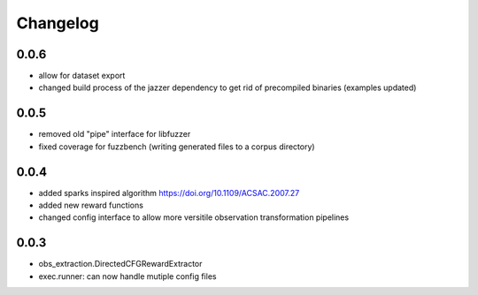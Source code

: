 Changelog
=========

0.0.6
-----
- allow for dataset export
- changed build process of the jazzer dependency to get rid of precompiled binaries (examples updated)

0.0.5
-----
- removed old "pipe" interface for libfuzzer
- fixed coverage for fuzzbench (writing generated files to a corpus directory)


0.0.4
-----
- added sparks inspired algorithm https://doi.org/10.1109/ACSAC.2007.27
- added new reward functions
- changed config interface to allow more versitile observation transformation pipelines


0.0.3
-----
- obs_extraction.DirectedCFGRewardExtractor
- exec.runner: can now handle mutiple config files